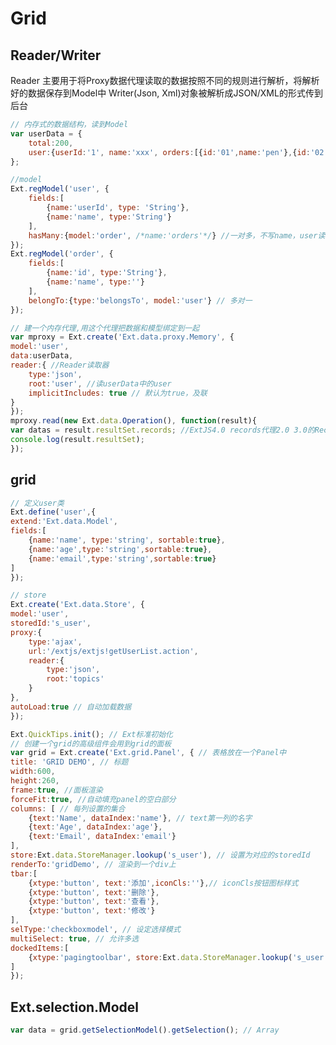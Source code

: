 * Grid
** Reader/Writer
Reader 主要用于将Proxy数据代理读取的数据按照不同的规则进行解析，将解析好的数据保存到Model中
Writer(Json, Xml)对象被解析成JSON/XML的形式传到后台
#+BEGIN_SRC js
// 内存式的数据结构，读到Model
var userData = {
    total:200,
    user:{userId:'1', name:'xxx', orders:[{id:'01',name:'pen'},{id:'02',name:'book'}]}
};

//model
Ext.regModel('user', {
    fields:[
        {name:'userId', type: 'String'},
        {name:'name', type:'String'}
    ],
    hasMany:{model:'order', /*name:'orders'*/} //一对多，不写name，user读order在order后面加s，有加name就用name中的值
});
Ext.regModel('order', {
    fields:[
        {name:'id', type:'String'},
        {name:'name', type:''}
    ],
    belongTo:{type:'belongsTo', model:'user'} // 多对一
});

// 建一个内存代理,用这个代理把数据和模型绑定到一起
var mproxy = Ext.create('Ext.data.proxy.Memory', {
model:'user',
data:userData,
reader:{ //Reader读取器
    type:'json',
    root:'user', //读userData中的user
    implicitIncludes: true // 默认为true，及联
}
});
mproxy.read(new Ext.data.Operation(), function(result){
var datas = result.resultSet.records; //ExtJS4.0 records代理2.0 3.0的Record
console.log(result.resultSet);
});

#+END_SRC
** grid
#+BEGIN_SRC js
// 定义user类
Ext.define('user',{
extend:'Ext.data.Model',
fields:[
    {name:'name', type:'string', sortable:true},
    {name:'age',type:'string',sortable:true},
    {name:'email',type:'string',sortable:true}
]
});

// store
Ext.create('Ext.data.Store', {
model:'user',
storedId:'s_user',
proxy:{
    type:'ajax',
    url:'/extjs/extjs!getUserList.action',
    reader:{
        type:'json',
        root:'topics'
    }
},
autoLoad:true // 自动加载数据
});

Ext.QuickTips.init(); // Ext标准初始化
// 创建一个grid的高级组件会用到grid的面板
var grid = Ext.create('Ext.grid.Panel', { // 表格放在一个Panel中
title: 'GRID DEMO', // 标题
width:600,
height:260,
frame:true, //面板渲染
forceFit:true, //自动填充panel的空白部分
columns: [ // 每列设置的集合
    {text:'Name', dataIndex:'name'}, // text第一列的名字
    {text:'Age', dataIndex:'age'},
    {text:'Email', dataIndex:'email'}
],
store:Ext.data.StoreManager.lookup('s_user'), // 设置为对应的storedId
renderTo:'gridDemo', // 渲染到一个div上
tbar:[
    {xtype:'button', text:'添加',iconCls:''},// iconCls按钮图标样式
    {xtype:'button', text:'删除'},
    {xtype:'button', text:'查看'},
    {xtype:'button', text:'修改'}
],
selType:'checkboxmodel', // 设定选择模式
multiSelect: true, // 允许多选
dockedItems:[
    {xtype:'pagingtoolbar', store:Ext.data.StoreManager.lookup('s_user'), dock:'bottom', displayInfo:true}, // 分页组件
]
});

#+END_SRC

** Ext.selection.Model
#+BEGIN_SRC js
var data = grid.getSelectionModel().getSelection(); // Array

#+END_SRC

